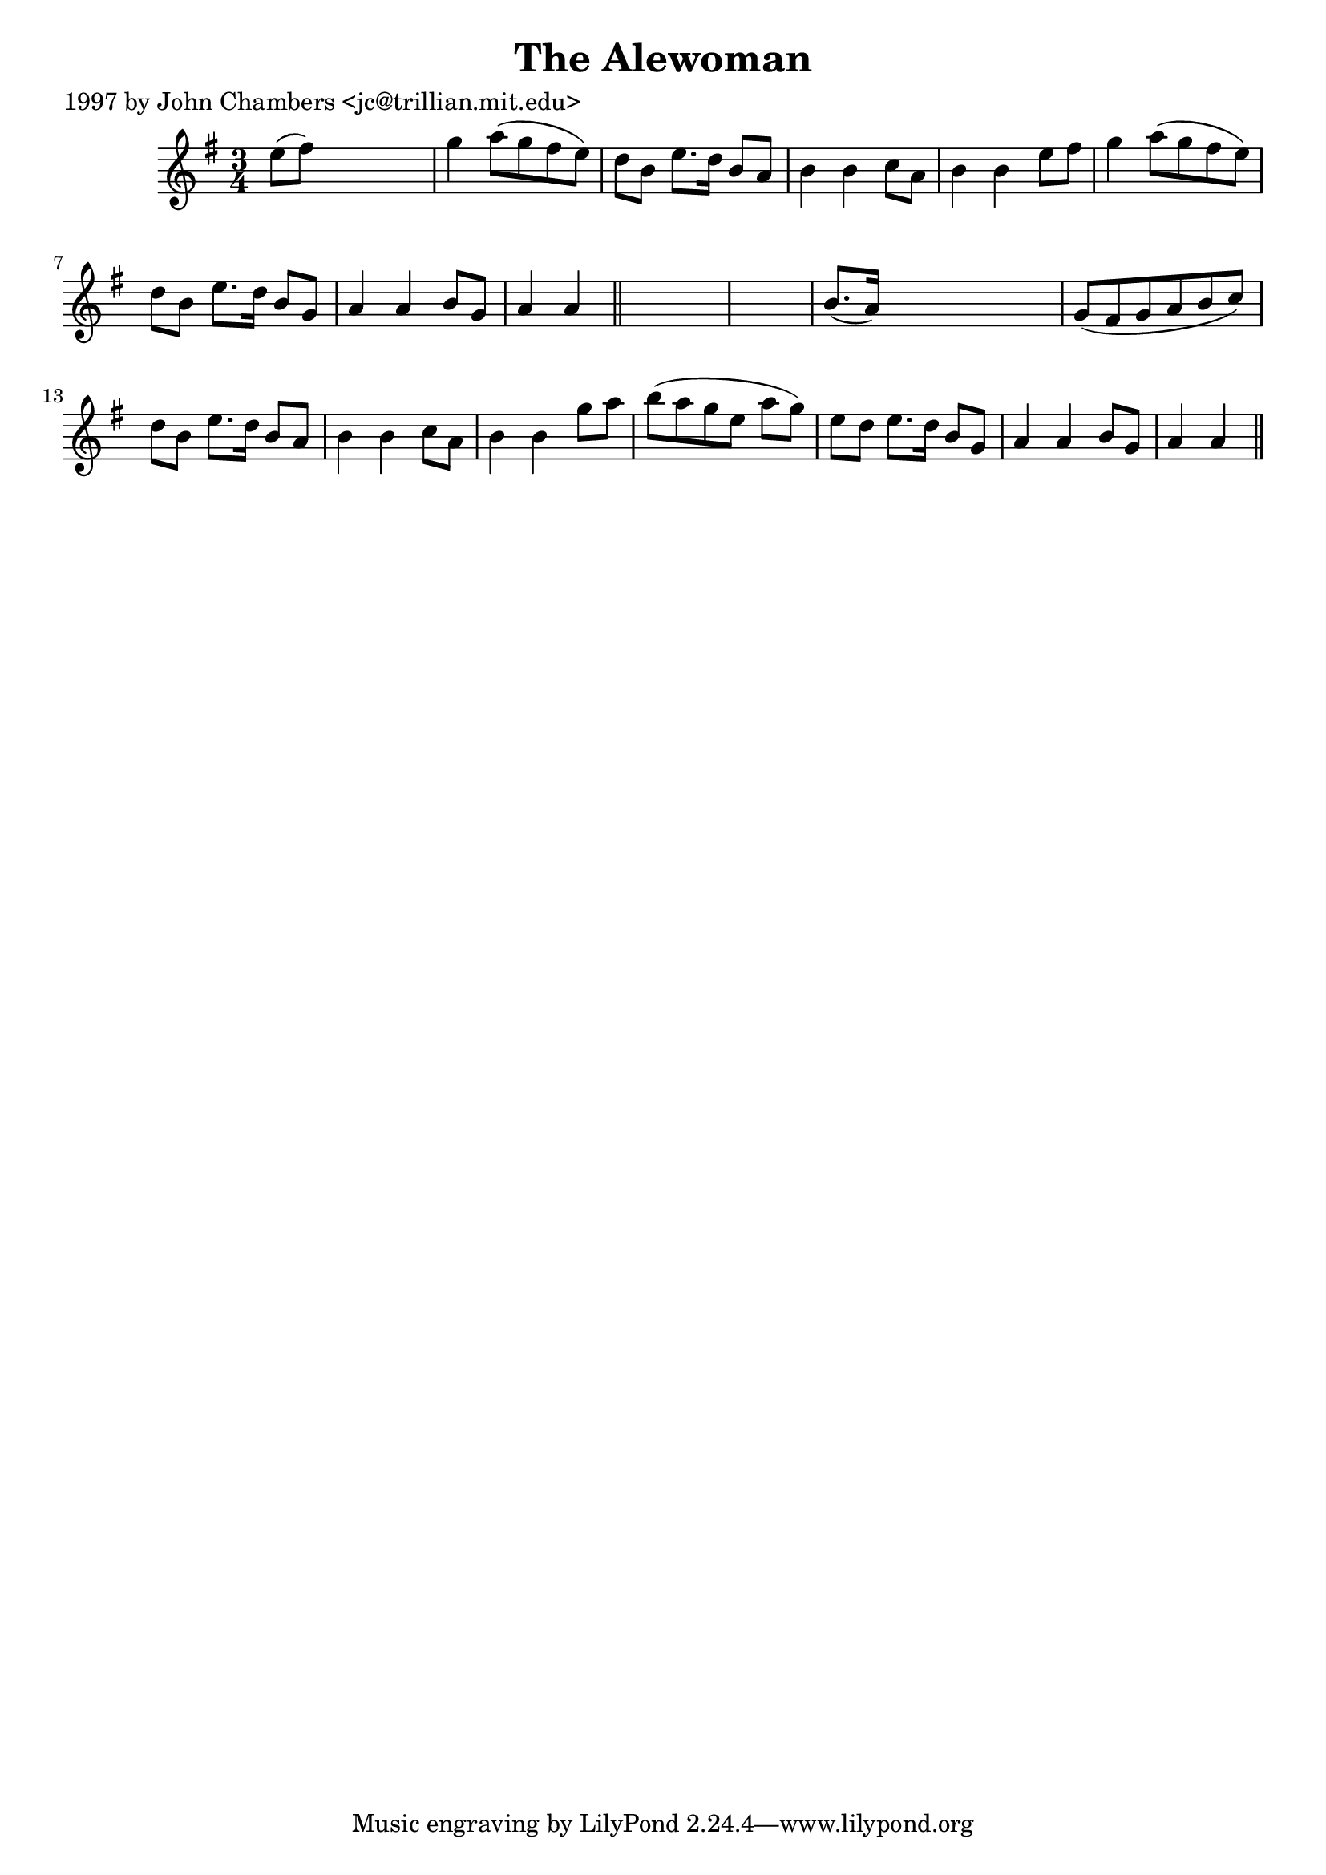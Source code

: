 
\version "2.16.2"
% automatically converted by musicxml2ly from xml/0216_jc.xml

%% additional definitions required by the score:
\language "english"


\header {
    poet = "1997 by John Chambers <jc@trillian.mit.edu>"
    encoder = "abc2xml version 63"
    encodingdate = "2015-01-25"
    title = "The Alewoman"
    }

\layout {
    \context { \Score
        autoBeaming = ##f
        }
    }
PartPOneVoiceOne =  \relative e'' {
    \key a \dorian \time 3/4 e8 ( [ fs8 ) ] s2 | % 2
    g4 a8 ( [ g8 fs8 e8 ) ] | % 3
    d8 [ b8 ] e8. [ d16 ] b8 [ a8 ] | % 4
    b4 b4 c8 [ a8 ] | % 5
    b4 b4 e8 [ fs8 ] | % 6
    g4 a8 ( [ g8 fs8 e8 ) ] | % 7
    d8 [ b8 ] e8. [ d16 ] b8 [ g8 ] | % 8
    a4 a4 b8 [ g8 ] | % 9
    a4 a4 \bar "||"
    s1 | % 11
    b8. ( [ a16 ) ] s2 | % 12
    g8 ( [ fs8 g8 a8 b8 c8 ) ] | % 13
    d8 [ b8 ] e8. [ d16 ] b8 [ a8 ] | % 14
    b4 b4 c8 [ a8 ] | % 15
    b4 b4 g'8 [ a8 ] | % 16
    b8 ( [ a8 g8 e8 ] a8 [ g8 ) ] | % 17
    e8 [ d8 ] e8. [ d16 ] b8 [ g8 ] | % 18
    a4 a4 b8 [ g8 ] | % 19
    a4 a4 \bar "||"
    }


% The score definition
\score {
    <<
        \new Staff <<
            \context Staff << 
                \context Voice = "PartPOneVoiceOne" { \PartPOneVoiceOne }
                >>
            >>
        
        >>
    \layout {}
    % To create MIDI output, uncomment the following line:
    %  \midi {}
    }

